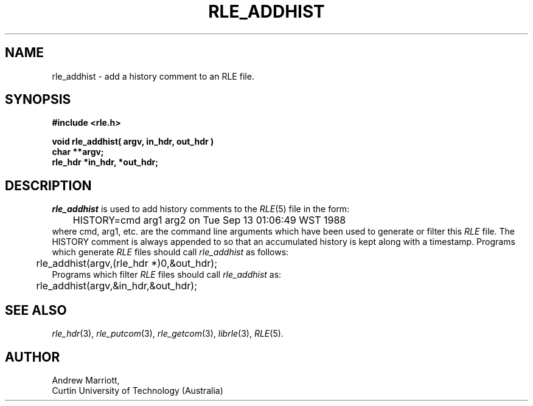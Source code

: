 .\" Copyright (c) 1988, Curtin University of Technology
.TH RLE_ADDHIST 3 9/9/88 3
.UC 4

.SH NAME
rle_addhist \- add a history comment to an RLE file.

.SH SYNOPSIS
.B
#include <rle.h>
.sp
.B
void  rle_addhist( argv, in_hdr, out_hdr )
.br
.B
char **argv;
.br
.B
rle_hdr *in_hdr, *out_hdr;

.SH DESCRIPTION

.I rle_addhist
is used to add history comments to the
.IR RLE (5)
file in the form:
.br
	HISTORY=cmd arg1 arg2 on Tue Sep 13 01:06:49 WST 1988
.br
where cmd, arg1, etc. are the command line arguments which have been
used to generate or filter this \fIRLE\fP file. The HISTORY comment is
always appended to so that an accumulated history is kept along with a
timestamp.  Programs which generate \fIRLE\fP files should call
.I rle_addhist
as follows:
.br
	rle_addhist(argv,(rle_hdr *)0,&out_hdr);
.br
Programs which filter \fIRLE\fP files should call
.I rle_addhist
as:
.br
	rle_addhist(argv,&in_hdr,&out_hdr);
.SH SEE ALSO
.na
.IR rle_hdr (3),
.IR rle_putcom (3),
.IR rle_getcom (3),
.IR librle (3),
.IR RLE (5).
.ad b
.SH AUTHOR
Andrew Marriott,
.br
Curtin University of Technology (Australia)
